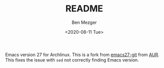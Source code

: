 #+TITLE: README
#+AUTHOR: Ben Mezger
#+DATE: <2020-08-11 Tue>

Emacs version 27 for Archlinux. This is a fork from [[https://aur.archlinux.org/packages/emacs27-git/][emacs27-git]] from [[https://aur.archlinux.org/][AUR]]. This
fixes the issue with =sed= not correctly finding Emacs version.
